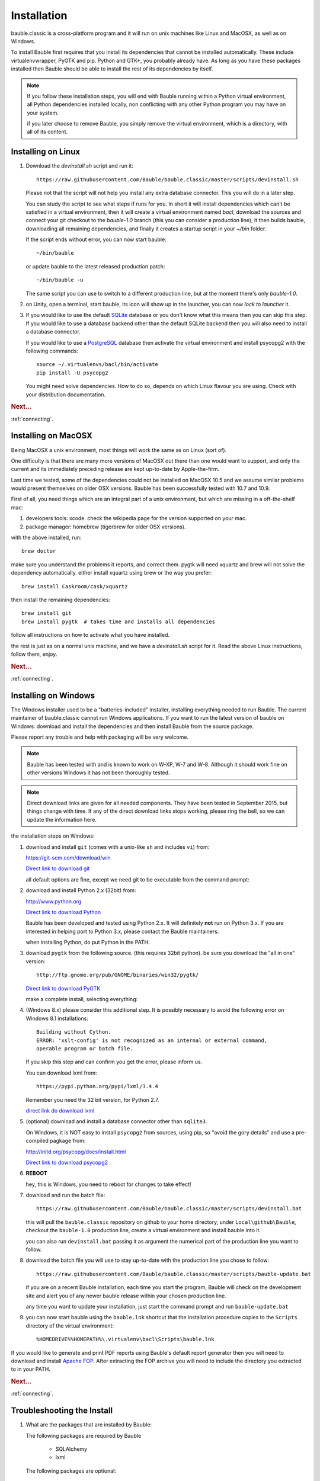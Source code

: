 Installation
--------------

bauble.classic is a cross-platform program and it will run on unix machines
like Linux and MacOSX, as well as on Windows.

To install Bauble first requires that you install its dependencies that
cannot be installed automatically.  These include virtualenvwrapper, PyGTK
and pip. Python and GTK+, you probably already have. As long as you have
these packages installed then Bauble should be able to install the rest of
its dependencies by itself.

.. note:: If you follow these installation steps, you will end with Bauble
          running within a Python virtual environment, all Python
          dependencies installed locally, non conflicting with any other
          Python program you may have on your system.

          if you later choose to remove Bauble, you simply remove the
          virtual environment, which is a directory, with all of its
          content.

Installing on Linux
===================

#. Download the `devinstall.sh` script and run it::

     https://raw.githubusercontent.com/Bauble/bauble.classic/master/scripts/devinstall.sh

   Please not that the script will not help you install any extra database
   connector. This you will do in a later step.

   You can study the script to see what steps if runs for you. In short it
   will install dependencies which can't be satisfied in a virtual
   environment, then it will create a virtual environment named `bacl`,
   download the sources and connect your git checkout to the `bauble-1.0`
   branch (this you can consider a production line), it then builds bauble,
   downloading all remaining dependencies, and finally it creates a startup
   script in your `~/bin` folder.

   If the script ends without error, you can now start bauble::

     ~/bin/bauble

   or update bauble to the latest released production patch::

     ~/bin/bauble -u

   The same script you can use to switch to a different production line, but
   at the moment there's only `bauble-1.0`.

#. on Unity, open a terminal, start bauble, its icon will show up in the
   launcher, you can now `lock to launcher` it.

#. If you would like to use the default `SQLite <http://sqlite.org/>`_
   database or you don't know what this means then you can skip this step.
   If you would like to use a database backend other than the default SQLite
   backend then you will also need to install a database connector.

   If you would like to use a `PostgreSQL <http://www.postgresql.org>`_
   database then activate the virtual environment and install psycopg2 with
   the following commands::

     source ~/.virtualenvs/bacl/bin/activate
     pip install -U psycopg2

   You might need solve dependencies. How to do so, depends on which Linux
   flavour you are using. Check with your distribution documentation.

.. rubric:: Next...

:ref:`connecting`.

Installing on MacOSX
====================

Being MacOSX a unix environment, most things will work the same as on Linux
(sort of).

One difficulty is that there are many more versions of MacOSX out
there than one would want to support, and only the current and its
immediately preceding release are kept up-to-date by Apple-the-firm.

Last time we tested, some of the dependencies could not be installed on
MacOSX 10.5 and we assume similar problems would present themselves on older
OSX versions.  Bauble has been successfully tested with 10.7 and 10.9.

First of all, you need things which are an integral part of a unix
environment, but which are missing in a off-the-shelf mac:

#. developers tools: xcode. check the wikipedia page for the version
   supported on your mac.
#. package manager: homebrew (tigerbrew for older OSX versions).

with the above installed, run::

    brew doctor

make sure you understand the problems it reports, and correct them. pygtk
will need xquartz and brew will not solve the dependency
automatically. either install xquartz using brew or the way you prefer::

    brew install Caskroom/cask/xquartz

then install the remaining dependencies::

    brew install git
    brew install pygtk  # takes time and installs all dependencies

follow all instructions on how to activate what you have installed.

the rest is just as on a normal unix machine, and we have a `devinstall.sh`
script for it. Read the above Linux instructions, follow them, enjoy.

.. rubric:: Next...

:ref:`connecting`.

Installing on Windows
=====================

The Windows installer used to be a "batteries-included" installer,
installing everything needed to run Bauble.  The current maintainer
of bauble.classic cannot run Windows applications. If you want to
run the latest version of bauble on Windows: download and install
the dependencies and then install Bauble from the source package.

Please report any trouble and help with packaging will be very
welcome.

.. note:: Bauble has been tested with and is known to work on W-XP, W-7 and
   W-8. Although it should work fine on other versions Windows it has not
   been thoroughly tested.

.. note:: Direct download links are given for all needed components. They
          have been tested in September 2015, but things change with
          time. If any of the direct download links stops working, please
          ring the bell, so we can update the information here.

.. _Direct link to download git: https://github.com/git-for-windows/git/releases/download/v2.5.2.windows.1/Git-2.5.2-32-bit.exe
.. _Direct link to download Python: https://www.python.org/ftp/python/2.7.10/python-2.7.10.msi
.. _direct link do download lxml: https://pypi.python.org/packages/2.7/l/lxml/lxml-3.4.4.win32-py2.7.exe#md5=f69924a6a43d992bf91daf8b0cb25db2
.. _Direct link to download PyGTK: http://ftp.gnome.org/pub/GNOME/binaries/win32/pygtk/2.24/pygtk-all-in-one-2.24.2.win32-py2.6.msi
.. _Direct link to download psycopg2: http://www.stickpeople.com/projects/python/win-psycopg/2.6.1/psycopg2-2.6.1.win32-py2.7-pg9.4.4-release.exe

the installation steps on Windows:

#. download and install ``git`` (comes with a unix-like ``sh`` and includes
   ``vi``) from:

   https://git-scm.com/download/win
   
   `Direct link to download git`_

   all default options are fine, except we need git to be executable from
   the command prompt:

   .. image:: images/screenshots/git3.png

#. download and install Python 2.x (32bit) from:

   http://www.python.org

   `Direct link to download Python`_

   Bauble has been developed and tested using Python 2.x.  It will
   definitely **not** run on Python 3.x.  If you are interested in helping
   port to Python 3.x, please contact the Bauble maintainers.

   when installing Python, do put Python in the PATH:

   .. image:: images/screenshots/python3.png

#. download ``pygtk`` from the following source. (this requires 32bit
   python). be sure you download the "all in one" version::

    http://ftp.gnome.org/pub/GNOME/binaries/win32/pygtk/

   `Direct link to download PyGTK`_

   make a complete install, selecting everything:

   .. image:: images/screenshots/pygtk1.png

#. (Windows 8.x) please consider this additional step. It is possibly
   necessary to avoid the following error on Windows 8.1 installations::

    Building without Cython.
    ERROR: 'xslt-config' is not recognized as an internal or external command,
    operable program or batch file.

   If you skip this step and can confirm you get the error, please inform us.

   You can download lxml from::

    https://pypi.python.org/pypi/lxml/3.4.4

   Remember you need the 32 bit version, for Python 2.7.

   `direct link do download lxml`_

#. (optional) download and install a database connector other than
   ``sqlite3``. 

   On Windows, it is NOT easy to install ``psycopg2`` from sources, using
   pip, so "avoid the gory details" and use a pre-compiled pagkage from:
   
   http://initd.org/psycopg/docs/install.html

   `Direct link to download psycopg2`_

#. **REBOOT**

   hey, this is Windows, you need to reboot for changes to take effect!

#. download and run the batch file::

    https://raw.githubusercontent.com/Bauble/bauble.classic/master/scripts/devinstall.bat

   this will pull the ``bauble.classic`` repository on github to your home
   directory, under ``Local\github\Bauble``, checkout the ``bauble-1.0``
   production line, create a virtual environment and install bauble into it.

   you can also run ``devinstall.bat`` passing it as argument the numerical
   part of the production line you want to follow.

#. download the batch file you will use to stay up-to-date with the
   production line you chose to follow::

    https://raw.githubusercontent.com/Bauble/bauble.classic/master/scripts/bauble-update.bat

   if you are on a recent Bauble installation, each time you start the
   program, Bauble will check on the development site and alert you of any
   newer bauble release within your chosen production line.

   any time you want to update your installation, just start the command
   prompt and run ``bauble-update.bat``

#. you can now start bauble using the ``bauble.lnk`` shortcut that the
   installation procedure copies to the ``Scripts`` directory of the virtual
   environment::

    %HOMEDRIVE%%HOMEPATH%\.virtualenv\bacl\Scripts\bauble.lnk

If you would like to generate and print PDF reports using Bauble's
default report generator then you will need to download and install
`Apache FOP <http://xmlgraphics.apache.org/fop/>`_. After extracting
the FOP archive you will need to include the directory you extracted
to in your PATH.

.. rubric:: Next...

:ref:`connecting`.

.. _troubleshoot_install:

Troubleshooting the Install
===========================

#.  What are the packages that are installed by Bauble:

    The following packages are required by Bauble

    	*  SQLAlchemy
    	*  lxml

    The following packages are optional:

    	* Mako - required by the template based report generator
    	* gdata - required by the Picasa photos InfoBox


#.  Couldn't install lxml.

    The lxml packages have to be compile with a C compiler. If you
    don't have a Make sure the libxml and libxsl packages are
    installed.  Installing the Cython packages.  On Linux you will
    have to install the gcc package.  On Windows there should be a
    precompiled version available at
    http://pypi.python.org/pypi/lxml/2.1.1

#.  Couldn't install gdata.

    For some reason the Google's gdata package lists itself in the
    Python Package Index but doesn't work properly with the
    easy_install command.  You can download the latest gdata package
    from:

    http://code.google.com/p/gdata-python-client/downloads/list

    Unzip it and run ``python setup.py installw`` in the folder you unzip it to.

.. rubric:: Next...

:ref:`connecting`.



